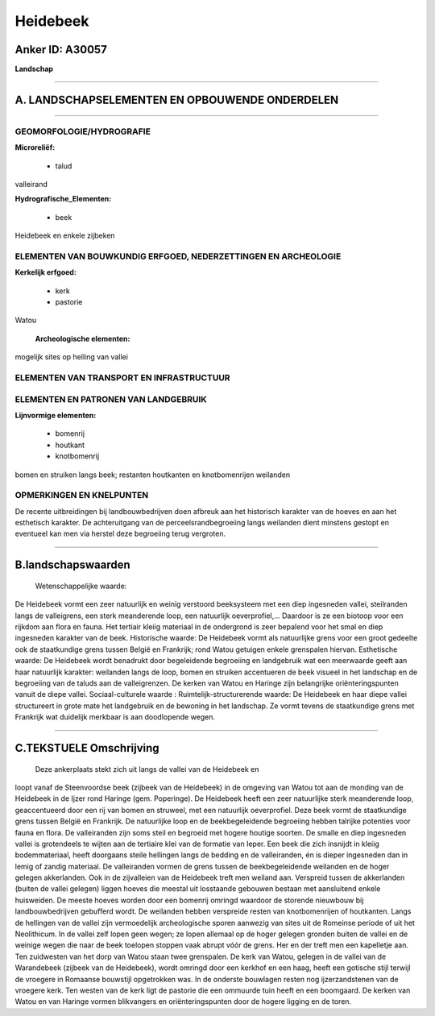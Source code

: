 Heidebeek
=========

Anker ID: A30057
----------------

**Landschap**

--------------

A. LANDSCHAPSELEMENTEN EN OPBOUWENDE ONDERDELEN
-----------------------------------------------

--------------

GEOMORFOLOGIE/HYDROGRAFIE
~~~~~~~~~~~~~~~~~~~~~~~~~

**Microreliëf:**

 * talud

 
valleirand

**Hydrografische\_Elementen:**

 * beek

 
Heidebeek en enkele zijbeken

ELEMENTEN VAN BOUWKUNDIG ERFGOED, NEDERZETTINGEN EN ARCHEOLOGIE
~~~~~~~~~~~~~~~~~~~~~~~~~~~~~~~~~~~~~~~~~~~~~~~~~~~~~~~~~~~~~~~

**Kerkelijk erfgoed:**

 * kerk
 * pastorie

 
Watou

 **Archeologische elementen:**
mogelijk sites op helling van vallei

ELEMENTEN VAN TRANSPORT EN INFRASTRUCTUUR
~~~~~~~~~~~~~~~~~~~~~~~~~~~~~~~~~~~~~~~~~

ELEMENTEN EN PATRONEN VAN LANDGEBRUIK
~~~~~~~~~~~~~~~~~~~~~~~~~~~~~~~~~~~~~

**Lijnvormige elementen:**

 * bomenrij
 * houtkant
 * knotbomenrij

bomen en struiken langs beek; restanten houtkanten en knotbomenrijen
weilanden

OPMERKINGEN EN KNELPUNTEN
~~~~~~~~~~~~~~~~~~~~~~~~~

De recente uitbreidingen bij landbouwbedrijven doen afbreuk aan het
historisch karakter van de hoeves en aan het esthetisch karakter. De
achteruitgang van de perceelsrandbegroeiing langs weilanden dient
minstens gestopt en eventueel kan men via herstel deze begroeiing terug
vergroten.

--------------

B.landschapswaarden
-------------------

 Wetenschappelijke waarde:
De Heidebeek vormt een zeer natuurlijk en weinig verstoord
beeksysteem met een diep ingesneden vallei, steilranden langs de
valleigrens, een sterk meanderende loop, een natuurlijk oeverprofiel,…
Daardoor is ze een biotoop voor een rijkdom aan flora en fauna. Het
tertiair kleiig materiaal in de ondergrond is zeer bepalend voor het
smal en diep ingesneden karakter van de beek.
Historische waarde:
De Heidebeek vormt als natuurlijke grens voor een groot gedeelte ook
de staatkundige grens tussen België en Frankrijk; rond Watou getuigen
enkele grenspalen hiervan.
Esthetische waarde: De Heidebeek wordt benadrukt door begeleidende
begroeiing en landgebruik wat een meerwaarde geeft aan haar natuurlijk
karakter: weilanden langs de loop, bomen en struiken accentueren de beek
visueel in het landschap en de begroeiing van de taluds aan de
valleigrenzen. De kerken van Watou en Haringe zijn belangrijke
oriënteringspunten vanuit de diepe vallei.
Sociaal-culturele waarde :
Ruimtelijk-structurerende waarde:
De Heidebeek en haar diepe vallei structureert in grote mate het
landgebruik en de bewoning in het landschap. Ze vormt tevens de
staatkundige grens met Frankrijk wat duidelijk merkbaar is aan
doodlopende wegen.

--------------

C.TEKSTUELE Omschrijving
------------------------

 Deze ankerplaats stekt zich uit langs de vallei van de Heidebeek en
loopt vanaf de Steenvoordse beek (zijbeek van de Heidebeek) in de
omgeving van Watou tot aan de monding van de Heidebeek in de Ijzer rond
Haringe (gem. Poperinge). De Heidebeek heeft een zeer natuurlijke sterk
meanderende loop, geaccentueerd door een rij van bomen en struweel, met
een natuurlijk oeverprofiel. Deze beek vormt de staatkundige grens
tussen België en Frankrijk. De natuurlijke loop en de beekbegeleidende
begroeiing hebben talrijke potenties voor fauna en flora. De
valleiranden zijn soms steil en begroeid met hogere houtige soorten. De
smalle en diep ingesneden vallei is grotendeels te wijten aan de
tertiaire klei van de formatie van Ieper. Een beek die zich insnijdt in
kleiig bodemmateriaal, heeft doorgaans steile hellingen langs de bedding
en de valleiranden, én is dieper ingesneden dan in lemig of zandig
materiaal. De valleiranden vormen de grens tussen de beekbegeleidende
weilanden en de hoger gelegen akkerlanden. Ook in de zijvalleien van de
Heidebeek treft men weiland aan. Verspreid tussen de akkerlanden (buiten
de vallei gelegen) liggen hoeves die meestal uit losstaande gebouwen
bestaan met aansluitend enkele huisweiden. De meeste hoeves worden door
een bomenrij omringd waardoor de storende nieuwbouw bij
landbouwbedrijven gebufferd wordt. De weilanden hebben verspreide resten
van knotbomenrijen of houtkanten. Langs de hellingen van de vallei zijn
vermoedelijk archeologische sporen aanwezig van sites uit de Romeinse
periode of uit het Neolithicum. In de vallei zelf lopen geen wegen; ze
lopen allemaal op de hoger gelegen gronden buiten de vallei en de
weinige wegen die naar de beek toelopen stoppen vaak abrupt vóór de
grens. Her en der treft men een kapelletje aan. Ten zuidwesten van het
dorp van Watou staan twee grenspalen. De kerk van Watou, gelegen in de
vallei van de Warandebeek (zijbeek van de Heidebeek), wordt omringd door
een kerkhof en een haag, heeft een gotische stijl terwijl de vroegere in
Romaanse bouwstijl opgetrokken was. In de onderste bouwlagen resten nog
ijzerzandstenen van de vroegere kerk. Ten westen van de kerk ligt de
pastorie die een ommuurde tuin heeft en een boomgaard. De kerken van
Watou en van Haringe vormen blikvangers en oriënteringspunten door de
hogere ligging en de toren.
